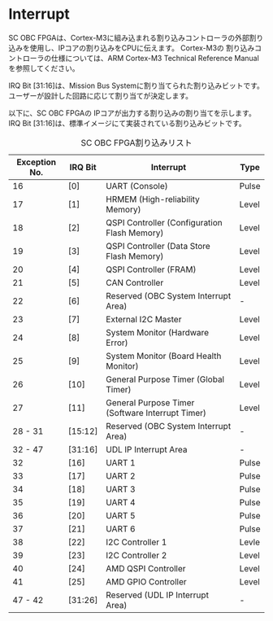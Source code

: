 * Interrupt
SC OBC FPGAは、Cortex-M3に組み込まれる割り込みコントローラの外部割り込みを使用し、IPコアの割り込みをCPUに伝えます。
Cortex-M3の 割り込みコントローラの仕様については、ARM Cortex-M3 Technical Reference Manualを参照してください。

IRQ Bit [31:16]は、Mission Bus Systemに割り当てられた割り込みビットです。
ユーザーが設計した回路に応じて割り当てが決定します。

以下に、SC OBC FPGAの IPコアが出力する割り込みの割り当てを示します。
IRQ Bit [31:16]は、標準イメージにて実装されている割り込みビットです。

#+CAPTION: SC OBC FPGA割り込みリスト
| Exception No. | IRQ Bit | Interrupt                                        | Type  |
|---------------+---------+--------------------------------------------------+-------|
|            16 | [0]     | UART (Console)                                   | Pulse |
|            17 | [1]     | HRMEM (High-reliability Memory)                  | Level |
|            18 | [2]     | QSPI Controller (Configuration Flash Memory)     | Level |
|            19 | [3]     | QSPI Controller (Data Store Flash Memory)        | Level |
|            20 | [4]     | QSPI Controller (FRAM)                           | Level |
|            21 | [5]     | CAN Controller                                   | Level |
|            22 | [6]     | Reserved (OBC System Interrupt Area)             | -     |
|            23 | [7]     | External I2C Master                              | Level |
|            24 | [8]     | System Monitor (Hardware Error)                  | Level |
|            25 | [9]     | System Monitor (Board Health Monitor)            | Level |
|            26 | [10]    | General Purpose Timer (Global Timer)             | Level |
|            27 | [11]    | General Purpose Timer (Software Interrupt Timer) | Level |
|       28 - 31 | [15:12] | Reserved (OBC System Interrupt Area)             | -     |
|       32 - 47 | [31:16] | UDL IP Interrupt Area                            | -     |
|            32 | [16]    | UART 1                                           | Pulse |
|            33 | [17]    | UART 2                                           | Pulse |
|            34 | [18]    | UART 3                                           | Pulse |
|            35 | [19]    | UART 4                                           | Pulse |
|            36 | [20]    | UART 5                                           | Pulse |
|            37 | [21]    | UART 6                                           | Pulse |
|            38 | [22]    | I2C Controller 1                                 | Levle |
|            39 | [23]    | I2C Controller 2                                 | Level |
|            40 | [24]    | AMD QSPI Controller                              | Level |
|            41 | [25]    | AMD GPIO Controller                              | Level |
|       47 - 42 | [31:26] | Reserved (UDL IP Interrupt Area)                 | -     |
